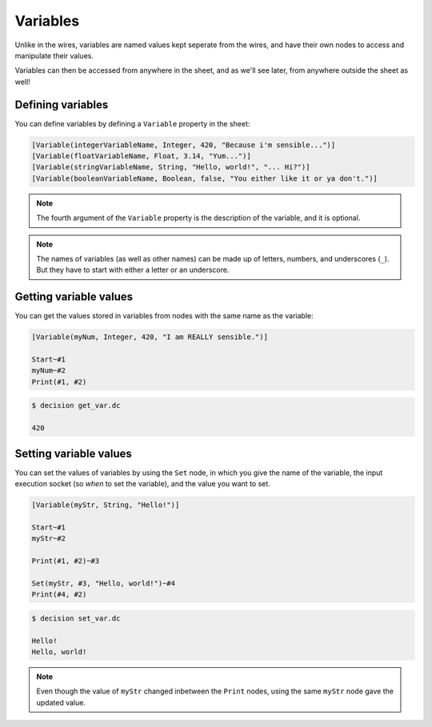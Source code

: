 ..
    Decision
    Copyright (C) 2019-2020  Benjamin Beddows

    This program is free software: you can redistribute it and/or modify
    it under the terms of the GNU General Public License as published by
    the Free Software Foundation, either version 3 of the License, or
    (at your option) any later version.

    This program is distributed in the hope that it will be useful,
    but WITHOUT ANY WARRANTY; without even the implied warranty of
    MERCHANTABILITY or FITNESS FOR A PARTICULAR PURPOSE.  See the
    GNU General Public License for more details.

    You should have received a copy of the GNU General Public License
    along with this program.  If not, see <http://www.gnu.org/licenses/>.

Variables
=========

Unlike in the wires, variables are named values kept seperate from the wires,
and have their own nodes to access and manipulate their values.

Variables can then be accessed from anywhere in the sheet, and as we'll see
later, from anywhere outside the sheet as well!

Defining variables
------------------

You can define variables by defining a ``Variable`` property in the sheet:

.. code-block:: decision

   [Variable(integerVariableName, Integer, 420, "Because i'm sensible...")]
   [Variable(floatVariableName, Float, 3.14, "Yum...")]
   [Variable(stringVariableName, String, "Hello, world!", "... Hi?")]
   [Variable(booleanVariableName, Boolean, false, "You either like it or ya don't.")]

.. note::

   The fourth argument of the ``Variable`` property is the description of the
   variable, and it is optional.

.. note::

   The names of variables (as well as other names) can be made up of letters,
   numbers, and underscores (``_``). But they have to start with either a
   letter or an underscore.

Getting variable values
-----------------------

You can get the values stored in variables from nodes with the same name as
the variable:

.. code-block:: decision

   [Variable(myNum, Integer, 420, "I am REALLY sensible.")]

   Start~#1
   myNum~#2
   Print(#1, #2)

.. code-block::

   $ decision get_var.dc

   420

Setting variable values
-----------------------

You can set the values of variables by using the ``Set`` node, in which you
give the name of the variable, the input execution socket (so *when* to set
the variable), and the value you want to set.

.. code-block:: decision

   [Variable(myStr, String, "Hello!")]

   Start~#1
   myStr~#2

   Print(#1, #2)~#3

   Set(myStr, #3, "Hello, world!")~#4
   Print(#4, #2)

.. code-block::

   $ decision set_var.dc

   Hello!
   Hello, world!

.. note::

   Even though the value of ``myStr`` changed inbetween the ``Print`` nodes,
   using the same ``myStr`` node gave the updated value.
